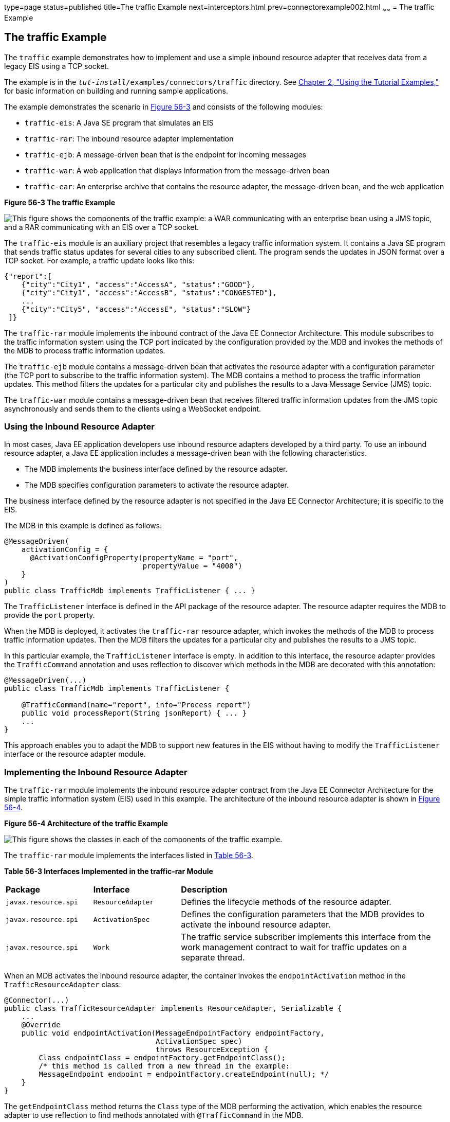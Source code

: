 type=page
status=published
title=The traffic Example
next=interceptors.html
prev=connectorexample002.html
~~~~~~
= The traffic Example


[[CHDJEADB]][[the-traffic-example]]

The traffic Example
-------------------

The `traffic` example demonstrates how to implement and use a simple
inbound resource adapter that receives data from a legacy EIS using a
TCP socket.

The example is in the `_tut-install_/examples/connectors/traffic`
directory. See link:usingexamples.html#GFIUD[Chapter 2, "Using the
Tutorial Examples,"] for basic information on building and running
sample applications.

The example demonstrates the scenario in link:#CHDGFGHB[Figure 56-3] and
consists of the following modules:

* `traffic-eis`: A Java SE program that simulates an EIS
* `traffic-rar`: The inbound resource adapter implementation
* `traffic-ejb`: A message-driven bean that is the endpoint for incoming
messages
* `traffic-war`: A web application that displays information from the
message-driven bean
* `traffic-ear`: An enterprise archive that contains the resource
adapter, the message-driven bean, and the web application

[[CHDGFGHB]]

.*Figure 56-3 The traffic Example*
image:img/javaeett_dt_056.png[
"This figure shows the components of the traffic example: a WAR
communicating with an enterprise bean using a JMS topic, and a RAR
communicating with an EIS over a TCP socket."]

The `traffic-eis` module is an auxiliary project that resembles a legacy
traffic information system. It contains a Java SE program that sends
traffic status updates for several cities to any subscribed client. The
program sends the updates in JSON format over a TCP socket. For example,
a traffic update looks like this:

[source,oac_no_warn]
----
{"report":[
    {"city":"City1", "access":"AccessA", "status":"GOOD"},
    {"city":"City1", "access":"AccessB", "status":"CONGESTED"},
    ...
    {"city":"City5", "access":"AccessE", "status":"SLOW"}
 ]}
----

The `traffic-rar` module implements the inbound contract of the Java EE
Connector Architecture. This module subscribes to the traffic
information system using the TCP port indicated by the configuration
provided by the MDB and invokes the methods of the MDB to process
traffic information updates.

The `traffic-ejb` module contains a message-driven bean that activates
the resource adapter with a configuration parameter (the TCP port to
subscribe to the traffic information system). The MDB contains a method
to process the traffic information updates. This method filters the
updates for a particular city and publishes the results to a Java
Message Service (JMS) topic.

The `traffic-war` module contains a message-driven bean that receives
filtered traffic information updates from the JMS topic asynchronously
and sends them to the clients using a WebSocket endpoint.

[[sthref248]][[using-the-inbound-resource-adapter]]

Using the Inbound Resource Adapter
~~~~~~~~~~~~~~~~~~~~~~~~~~~~~~~~~~

In most cases, Java EE application developers use inbound resource
adapters developed by a third party. To use an inbound resource adapter,
a Java EE application includes a message-driven bean with the following
characteristics.

* The MDB implements the business interface defined by the resource
adapter.
* The MDB specifies configuration parameters to activate the resource
adapter.

The business interface defined by the resource adapter is not specified
in the Java EE Connector Architecture; it is specific to the EIS.

The MDB in this example is defined as follows:

[source,oac_no_warn]
----
@MessageDriven(
    activationConfig = {
      @ActivationConfigProperty(propertyName = "port",
                                propertyValue = "4008")
    }
)
public class TrafficMdb implements TrafficListener { ... }
----

The `TrafficListener` interface is defined in the API package of the
resource adapter. The resource adapter requires the MDB to provide the
`port` property.

When the MDB is deployed, it activates the `traffic-rar` resource
adapter, which invokes the methods of the MDB to process traffic
information updates. Then the MDB filters the updates for a particular
city and publishes the results to a JMS topic.

In this particular example, the `TrafficListener` interface is empty. In
addition to this interface, the resource adapter provides the
`TrafficCommand` annotation and uses reflection to discover which
methods in the MDB are decorated with this annotation:

[source,oac_no_warn]
----
@MessageDriven(...)
public class TrafficMdb implements TrafficListener {

    @TrafficCommand(name="report", info="Process report")
    public void processReport(String jsonReport) { ... }
    ...
}
----

This approach enables you to adapt the MDB to support new features in
the EIS without having to modify the `TrafficListener` interface or the
resource adapter module.

[[sthref249]][[implementing-the-inbound-resource-adapter]]

Implementing the Inbound Resource Adapter
~~~~~~~~~~~~~~~~~~~~~~~~~~~~~~~~~~~~~~~~~

The `traffic-rar` module implements the inbound resource adapter
contract from the Java EE Connector Architecture for the simple traffic
information system (EIS) used in this example. The architecture of the
inbound resource adapter is shown in link:#CHDHADDC[Figure 56-4].

[[CHDHADDC]]

.*Figure 56-4 Architecture of the traffic Example*
image:img/javaeett_dt_057.png[
"This figure shows the classes in each of the components of the traffic
example."]

The `traffic-rar` module implements the interfaces listed in
link:#CHDEDEAF[Table 56-3].

[[sthref251]][[CHDEDEAF]]


*Table 56-3 Interfaces Implemented in the traffic-rar Module*


[width="99%",cols="20%,20%,60%"]
|=======================================================================
|*Package* |*Interface* |*Description*
|`javax.resource.spi` |`ResourceAdapter` |Defines the lifecycle methods
of the resource adapter.

|`javax.resource.spi` |`ActivationSpec` |Defines the configuration
parameters that the MDB provides to activate the inbound resource
adapter.

|`javax.resource.spi` |`Work` |The traffic service subscriber implements
this interface from the work management contract to wait for traffic
updates on a separate thread.
|=======================================================================


When an MDB activates the inbound resource adapter, the container
invokes the `endpointActivation` method in the `TrafficResourceAdapter`
class:

[source,oac_no_warn]
----
@Connector(...)
public class TrafficResourceAdapter implements ResourceAdapter, Serializable {
    ...
    @Override
    public void endpointActivation(MessageEndpointFactory endpointFactory,
                                   ActivationSpec spec)
                                   throws ResourceException {
        Class endpointClass = endpointFactory.getEndpointClass();
        /* this method is called from a new thread in the example:
        MessageEndpoint endpoint = endpointFactory.createEndpoint(null); */
    }
}
----

The `getEndpointClass` method returns the `Class` type of the MDB
performing the activation, which enables the resource adapter to use
reflection to find methods annotated with `@TrafficCommand` in the MDB.

The `createEndpoint` method returns an instance of the MDB. The resource
adapter uses this instance to invoke the methods of the MDB when it
receives requests from the EIS.

After obtaining the message endpoint instance (MDB), the resource
adapter uses the work management contract to create the traffic service
subscriber thread that receives traffic updates from the EIS. The
resource adapter obtains the `WorkManager` instance from the bootstrap
context as follows:

[source,oac_no_warn]
----
WorkManager workManager;
...
@Override
public void start(BootstrapContext ctx) ... {
    workManager = ctx.getWorkManager();
}
----

The resource adapter schedules the traffic service subscriber thread
using the work manager:

[source,oac_no_warn]
----
tSubscriber = new TrafficServiceSubscriber(tSpec, endpoint);
workManager.scheduleWork(tSubscriber);
----

The `TrafficServiceSubscriber` class implements the
`javax.resource.spi.Work` interface from the work management contract.

The traffic service subscriber thread uses reflection to invoke the
methods in the MDB:

[source,oac_no_warn]
----
private String callMdb(MessageEndpoint mdb, Method command,
                       String... params) ... {
    String resp;
    /* this code contains proper exception handling in the sources */
    mdb.beforeDelivery(command);
    Object ret = command.invoke(mdb, (Object[]) params);
    resp = (String) ret;
    mdb.afterDelivery();
    return resp;
}
----
For more details, see the code and the comments in the traffic-rar module.


[[sthref252]][[running-the-traffic-example]]

Running the traffic Example
~~~~~~~~~~~~~~~~~~~~~~~~~~~

You can use either NetBeans IDE or Maven to build, package, deploy, and
run the `traffic` example.

The following topics are addressed here:

* link:#BABIJJEH[To Run the traffic Example Using NetBeans IDE]
* link:#BABBBGBA[To Run the traffic Example Using Maven]

[[BABIJJEH]][[to-run-the-traffic-example-using-netbeans-ide]]

To Run the traffic Example Using NetBeans IDE
^^^^^^^^^^^^^^^^^^^^^^^^^^^^^^^^^^^^^^^^^^^^^

1.  Make sure that GlassFish Server has been started (see
link:usingexamples002.html#BNADI[Starting and Stopping GlassFish
Server]).
2.  From the File menu, choose Open Project.
3.  In the Open Project dialog box, navigate to:
+
[source,oac_no_warn]
----
tut-install/examples/connectors
----
4.  Select the `traffic` folder.
5.  Click Open Project.
6.  In the Projects tab, expand the `traffic` node.
7.  Right-click the `traffic-eis` module and select Open Project.
8.  Right-click the `traffic-eis` project and select Run.
+
The messages from the EIS appear on the Output tab:
+
[source,oac_no_warn]
----
Traffic EIS accepting connections on port 4008
----
9.  In the Projects tab, right-click the `traffic` project and select
Clean and Build.
+
This command builds and packages the resource adapter, the MDB, and the
web application into an EAR archive and deploys it. The server log shows
the call sequence that activates the resource adapter and the filtered
traffic updates for City1.
10. Open the following URL in a web browser:
+
[source,oac_no_warn]
----
http://localhost:8080/traffic/
----
+
The web interface shows filtered traffic updates for City1 every few
seconds.
11. After undeploying the `traffic-ear` application, close the
`traffic-eis` application from the status bar.

[[BABBBGBA]][[to-run-the-traffic-example-using-maven]]

To Run the traffic Example Using Maven
^^^^^^^^^^^^^^^^^^^^^^^^^^^^^^^^^^^^^^

1.  Make sure that GlassFish Server has been started (see
link:usingexamples002.html#BNADI[Starting and Stopping GlassFish
Server]).
2.  In a terminal window, go to:
+
[source,oac_no_warn]
----
tut-install/examples/connectors/traffic/traffic-eis/
----
3.  Enter the following command in the terminal window:
+
[source,oac_no_warn]
----
mvn install
----
+
This command builds and packages the traffic EIS.
4.  Enter the following command in the terminal window:
+
[source,oac_no_warn]
----
mvn exec:java
----
+
The messages from the EIS appear in the terminal window:
+
[source,oac_no_warn]
----
Traffic EIS accepting connections on port 4008
----
+
Leave this terminal window open.
5.  Open a new terminal window and go to:
+
[source,oac_no_warn]
----
tut-install/examples/connectors/traffic/
----
6.  Enter the following command:
+
[source,oac_no_warn]
----
mvn install
----
+
This command builds and packages the resource adapter, the MDB, and the
web application into an EAR archive and deploys it. The server log shows
the call sequence that activates the resource adapter and the filtered
traffic updates for City1.
7.  Open the following URL in a web browser:
+
[source,oac_no_warn]
----
http://localhost:8080/traffic/
----
+
The web interface shows the filtered traffic updates for City1 every few
seconds.
8.  After undeploying the `traffic-ear` application, press Ctrl+C in the
first terminal window to close the `traffic-eis` application.
